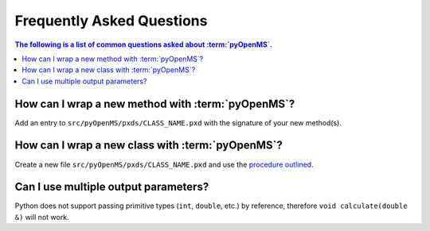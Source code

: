 Frequently Asked Questions
==========================

.. contents:: The following is a list of common questions asked about :term:`pyOpenMS`.

How can I wrap a new method with :term:`pyOpenMS`?
**************************************************

Add an entry to ``src/pyOpenMS/pxds/CLASS_NAME.pxd`` with the signature of your new method(s).


How can I wrap a new class with :term:`pyOpenMS`?
*************************************************

Create a new file ``src/pyOpenMS/pxds/CLASS_NAME.pxd`` and use the `procedure outlined <wrap_classes.rst#how-to-wrap-new-classes>`_. 


Can I use multiple output parameters?
*************************************

Python does not support passing primitive types (``int``, ``double``, etc.) by reference, therefore ``void calculate(double &)`` will not work.
